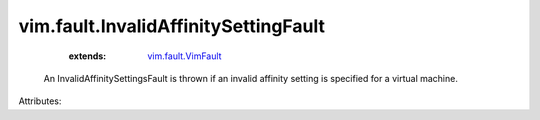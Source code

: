 .. _vim.fault.VimFault: ../../vim/fault/VimFault.rst


vim.fault.InvalidAffinitySettingFault
=====================================
    :extends:

        `vim.fault.VimFault`_

  An InvalidAffinitySettingsFault is thrown if an invalid affinity setting is specified for a virtual machine.

Attributes:





